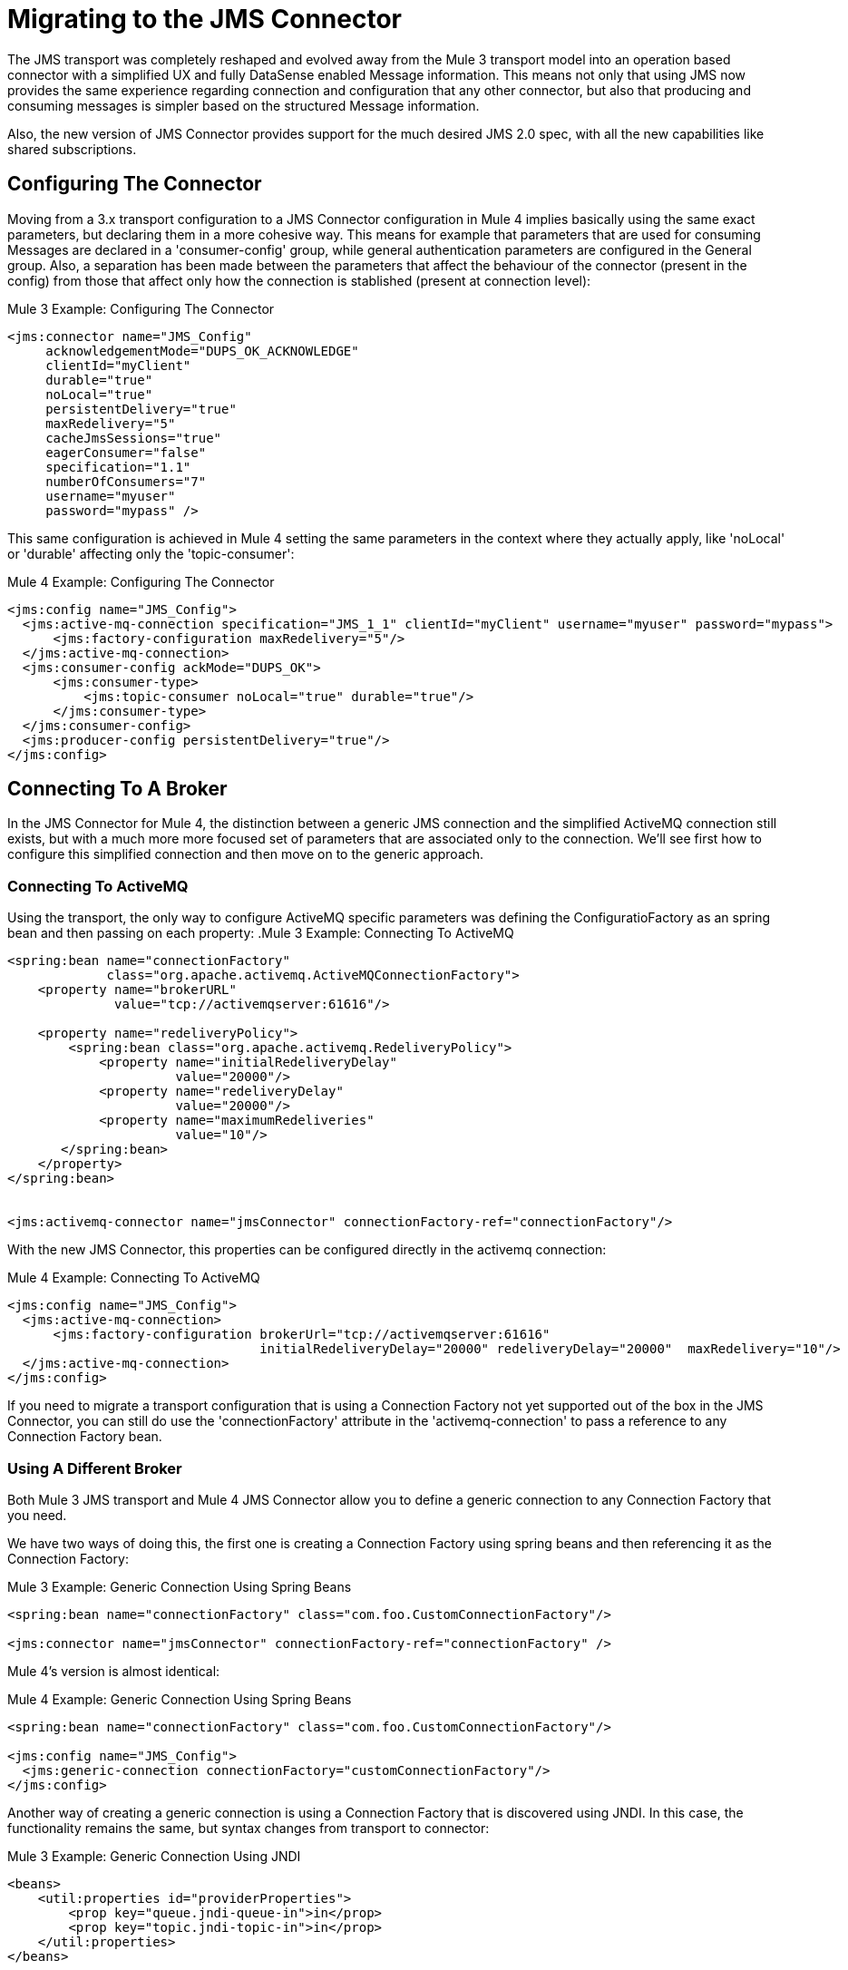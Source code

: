 // authors: Marra, Wasinger can start after 1/18
= Migrating to the JMS Connector

// Explain generally how and why things changed between Mule 3 and Mule 4.
The JMS transport was completely reshaped and evolved away from the Mule 3 transport model into an operation based connector with a simplified UX and fully DataSense enabled Message information. 
This means not only that using JMS now provides the same experience regarding connection and configuration that any other connector, but also that producing and consuming messages is simpler based on the structured Message information.

Also, the new version of JMS Connector provides support for the much desired JMS 2.0 spec, with all the new capabilities like shared subscriptions.

////
Not needed as the right nav bar covers these topics

What's covered in this section:

* <<Configuring The Connector>>
* <<Connecting To A Broker>>
* <<Sending Messages>>
* <<Listening For New Messages>>
* <<Consuming Messages>>
* <<Handling Topic Subscriptions>>
* <<Responding To Incomming Messages>>
* <<Doing Request-Reply>>
* <<Using Transactions>>

////

[[ConfiguringTheConnector]]
== Configuring The Connector

Moving from a 3.x transport configuration to a JMS Connector configuration in Mule 4 implies basically using the same exact parameters, but declaring them in a more cohesive way. 
This means for example that parameters that are used for consuming Messages are declared in a 'consumer-config' group, while general authentication parameters are configured in the General group. Also, a separation has been made between the parameters that affect the behaviour of the connector (present in the config) from those that affect only how the connection is stablished (present at connection level):

.Mule 3 Example: Configuring The Connector
[source, xml, linenums]
----
<jms:connector name="JMS_Config"
     acknowledgementMode="DUPS_OK_ACKNOWLEDGE"
     clientId="myClient"
     durable="true"
     noLocal="true"
     persistentDelivery="true"
     maxRedelivery="5"
     cacheJmsSessions="true"
     eagerConsumer="false"
     specification="1.1"
     numberOfConsumers="7"
     username="myuser"
     password="mypass" />
----

This same configuration is achieved in Mule 4 setting the same parameters in the context where they actually apply, like 'noLocal' or 'durable' affecting only the 'topic-consumer':

.Mule 4 Example: Configuring The Connector
[source, xml, linenums]
----
<jms:config name="JMS_Config">
  <jms:active-mq-connection specification="JMS_1_1" clientId="myClient" username="myuser" password="mypass">
      <jms:factory-configuration maxRedelivery="5"/>
  </jms:active-mq-connection>
  <jms:consumer-config ackMode="DUPS_OK">
      <jms:consumer-type>
          <jms:topic-consumer noLocal="true" durable="true"/>
      </jms:consumer-type>
  </jms:consumer-config>
  <jms:producer-config persistentDelivery="true"/>
</jms:config>
----

[[ConnectingToABroker]]
== Connecting To A Broker

In the JMS Connector for Mule 4, the distinction between a generic JMS connection and the simplified ActiveMQ connection still exists, but with a much more more focused set of parameters that are associated only to the connection. We'll see first how to configure this simplified connection and then move on to the generic approach.

=== Connecting To ActiveMQ

Using the transport, the only way to configure ActiveMQ specific parameters was defining the ConfiguratioFactory as an spring bean and then passing on each property:
.Mule 3 Example: Connecting To ActiveMQ
[source, xml, linenums]
----
<spring:bean name="connectionFactory" 
             class="org.apache.activemq.ActiveMQConnectionFactory">
    <property name="brokerURL" 
              value="tcp://activemqserver:61616"/>
 
    <property name="redeliveryPolicy">
        <spring:bean class="org.apache.activemq.RedeliveryPolicy">
            <property name="initialRedeliveryDelay"
                      value="20000"/>
            <property name="redeliveryDelay"
                      value="20000"/>
            <property name="maximumRedeliveries"
                      value="10"/>
       </spring:bean>
    </property>
</spring:bean>


<jms:activemq-connector name="jmsConnector" connectionFactory-ref="connectionFactory"/>
----

With the new JMS Connector, this properties can be configured directly in the activemq connection:

.Mule 4 Example: Connecting To ActiveMQ
[source, xml, linenums]
----
<jms:config name="JMS_Config">
  <jms:active-mq-connection>
      <jms:factory-configuration brokerUrl="tcp://activemqserver:61616" 
                                 initialRedeliveryDelay="20000" redeliveryDelay="20000"  maxRedelivery="10"/>
  </jms:active-mq-connection>
</jms:config>        
----

If you need to migrate a transport configuration that is using a Connection Factory not yet supported out of the box in the JMS Connector, you can still do use the 'connectionFactory' attribute in the 'activemq-connection' to pass a reference to any Connection Factory bean.


=== Using A Different Broker

Both Mule 3 JMS transport and Mule 4 JMS Connector allow you to define a generic connection to any Connection Factory that you need. 

We have two ways of doing this, the first one is creating a Connection Factory using spring beans and then referencing it as the Connection Factory:

.Mule 3 Example: Generic Connection Using Spring Beans
[source, xml, linenums]
----
<spring:bean name="connectionFactory" class="com.foo.CustomConnectionFactory"/>

<jms:connector name="jmsConnector" connectionFactory-ref="connectionFactory" />
----

Mule 4's version is almost identical:

.Mule 4 Example: Generic Connection Using Spring Beans
[source, xml, linenums]
----
<spring:bean name="connectionFactory" class="com.foo.CustomConnectionFactory"/>

<jms:config name="JMS_Config">
  <jms:generic-connection connectionFactory="customConnectionFactory"/>
</jms:config>        
----

Another way of creating a generic connection is using a Connection Factory that is discovered using JNDI. In this case, the functionality remains the same, but syntax changes from transport to connector:

.Mule 3 Example: Generic Connection Using JNDI
[source, xml, linenums]
----
<beans>
    <util:properties id="providerProperties">
        <prop key="queue.jndi-queue-in">in</prop>
        <prop key="topic.jndi-topic-in">in</prop>
    </util:properties>
</beans>


<jms:connector name="jmsConnector"
    jndiInitialFactory="com.sun.jndi.ldap.LdapCtxFactory"
    jndiProviderUrl="ldap://localhost:10389/"
    jndiProviderProperties-ref="providerProperties"
    connectionFactoryJndiName="cn=ConnectionFactory,dc=example,dc=com"
    jndiDestinations="true"
    forceJndiDestinations="false"/>
----

In Mule 4's version you can do this configuring the JNDI inline:

.Mule 4 Example: Generic Connection Using Spring Beans
[source, xml, linenums]
----
<jms:config name="JMS_Config">
    <jms:generic-connection>
        <jms:connection-factory>
            <jms:jndi-connection-factory connectionFactoryJndiName="cn=ConnectionFactory,dc=example,dc=com"
                                         lookupDestination="TRY_ALWAYS">
                <jms:name-resolver-builder
                        jndiInitialContextFactory="com.sun.jndi.ldap.LdapCtxFactory"
                        jndiProviderUrl="ldap://localhost:10389/">
                  <jms:provider-properties>
                      <jms:provider-property key="queue.jndi-queue-in" value="in"/>
                      <jms:provider-property key="topic.jndi-topic-in" value="in"/>
                  </jms:provider-properties>
                </jms:name-resolver-builder>
            </jms:jndi-connection-factory>
        </jms:connection-factory>
    </jms:generic-connection>
</jms:config>
----

Three main differences arise from this example:

* Properties are now declared inline, no need for spring bean utils to be used.
* Enforcing the lookup of destinations using JNDI is now configured as a single parameter named 'lookupDestination', which unifies the previous two parameters 'jndiDestinations' and 'forceJndiDestinations'.
* Parameters are now present in the context for which they are relevant, like the 'jndiProviderUrl' being part of the 'name-resolver'.


[[SendingMessages]]
== Sending Messages

JMS Transport relied in the payload to contain the body of a JMS Message, and used Mule's outbound properties to customize the JMS Properties and Headers. With the new Mule 4 approach, the JMS 'publish' operation relies only on its input parameters to completely build the JMS Message to be published.

For example, if we wanted to send a high priority JMS Message with only a part of the payload in the body, and associate that Message to a group, we'll need to:
<1>) Use `transform` to set the payload to what the Message body is expected to be.
<2>) Convert the resulting stream into a String to send it as a text message.
<3>) Set an outbound message property with `priority` as key to set the JMSPriority.
<4>) Set an outbound message property with `JMSXGroupID` as key to set the JMSXGroupID.

.Mule 3 Example: Sending a prioritized Message as part of a Group
[source, xml, linenums]
----
<flow name="JmsTransportOutbound">
    <http:listener config-ref="HTTP_Listener_Configuration" path="/orders"/>
    <dw:transform-message> // <1>
        <dw:set-payload><![CDATA[%dw 1.0
%output application/json
---
{
order_id: payload.id,
supplier: payload.warehouse
}]]></dw:set-payload>
    </dw:transform-message>
    <object-to-string-transformer/> <2>
    <jms:outbound-endpoint queue="storage" connector-ref="Active_MQ">
      <message-properties-transformer scope="outbound">
          <add-message-property key="JMSXGroupID" value="#[message.inboundProperties."http.query.params".packageGroup]"/> // <3>
          <add-message-property key="priority" value="9"/> // <4>
      </message-properties-transformer>
    </jms:outbound-endpoint>
</flow>
----

The same results can be achived in Mule 4 using the JMS Connector with the following configuration:

.Mule 4 Example: Sending a prioritized Message as part of a Group
[source, xml, linenums]
----
<flow name="JMSConnectorPublish">
		<http:listener config-ref="HTTP_Listener_config" path="/orders"/>
    // <2>
		<jms:publish config-ref="JMS_Config" destination="storage" priority="9"> // <3>
			<jms:message> // <1>
				<jms:body>#[output application/json ---
        {
          order_id: payload.id,
          supplier: payload.warehouse
        }]</jms:body>
				<jms:jmsx-properties jmsxGroupID="#[attributes.queryParams.packageGroup]"/> // <4>
			</jms:message>
		</jms:publish>
	</flow>
----

Differences to be noted:

1) There's no need of the `transform` component, since the `body` of the Message is created inline, thus the payload remains unmodified.
2) The `object-to-string` transformer was also removed, since the Connector can handle automatically the transformation output.
3) Priority is set as a parmeter of the `publish` operation and doesn't rely on the user knowing the exact key.
4) Group is set as part of the Message JMSX properties and doesn't rely on the user knowing the exact header name.

As a summary, when publishing a Message in 3.x with the JMS transport, we relied on the MuleMessage payload, and outbound properties to configure the creation of the JMS Message, which meant a deeper knowledge of how the transport worked. In 4.x, the JMS Connector exposes every configurable element as a parameter in the scope were it belongs, thus exposing all the JMS functionality in a clearer way.


[[ConsumingMessages]]
== Consuming Messages

[[ListeningForNewMessages]]
=== Listening For New Messages

The JMS transport `inbound-endpoint` allows you to wait for new Messages on a given topic or queue. The output of this listener will contain the body of the message in the payload, and all the JMS headers and properties as `inboundProperties`.

.Mule 3 Example: Listening For Messages With Filtering by Selector
[source, xml, linenums]
----
<flow name="JmsTransportInbound">
  <jms:inbound-endpoint connector-ref="Active_MQ" queue="in">
    <jms:selector expression="JMSPriority=9"/>   // <1>
  </jms:inbound-endpoint>
  <dw:transform-message> // <2>
      <dw:set-payload><![CDATA[%dw 1.0
        %output application/json
        ---
        {
        items: payload,
        costumer: message.inboundProperties.'costumer_id',
        type: message.inboundProperties.'JMSType'
        }]]></dw:set-payload>
  </dw:transform-message>
  <object-to-string-transformer/>  // <3>
  <jms:outbound-endpoint queue="v2/prime/orders" connector-ref="Active_MQ"/>  // <4>
</flow>
----

In this case, we are listening for high priority Messages and then adapting them to the new format required by version 2 of priority orders:

1) Filter incomming mesages by priority.
2) Transform the MuleMessage using the metadata contained in the inboundProperties so the payload matches the new JSON format we need for the new API.
3) Convert the transformed payload to a JSON String.
4) Publish the payload to the proxied queue.

Implementing the same in Mule 4 looks like this:

.Mule 4 Example: Listening For Messages With Filtering by Selector
[source, xml, linenums]
----
<flow name="JMSConnectorPublish">
  <jms:listener config-ref="JMS_Config" destination="in" selector="JMSPriority=9"/> // <1>
  <jms:publish config-ref="JMS_Config" destination="v2/prime/orders"> // <2>
    <jms:message>
      <jms:body>#[output application/json ---
      {
        items: payload,
        costumer: attributes.properties.userProperties.costumer_id, // <3>
        type: attributes.headers.type
      }]</jms:body>
    </jms:message>
  </jms:publish>
</flow>
----

Now, the flow has fewer components and is not required to modify the Message payload to publish with a different format:

<1> Listening with a filter is done configuring the 'selector' in the listener.
<2> Definition of the new message is done inline, so it only creates the JSON for the new Message body.
<3> We use the message 'attributes' POJO instead of the 'inboundProperties', which now differentiate the 'headers' of the JMS Messsage from the 'properties'.


[[ConsumingMessages]]
=== Consuming Messages

Consuming Messages mid-flow from a given destination was not supported by Mule's 3 JMS transport, and the way to go was also adding the 'Mule Requester Module' to your application, which would then handle the mid-flow message consume.

So, for example, if you wanted to expose your JMS Queue behind a new REST API, your application would be similar to this:

.Mule 3 Example: Consuming Messages Mid-Flow
[source, xml, linenums]
----
<mulerequester:config name="Mule_Requester"/>
<jms:activemq-connector name="Active_MQ" brokerURL="tcp://localhost:61616" specification="1.1"/>

<flow name="ordersFromJMS">
  <http:inbound-endpoint exchange-pattern="request-response" path="orders" host="localhost" port="8081"/>
  <mulerequester:request config-ref="Mule_Requester" 
                         resource="jms://Orders?selector=shipped%3D'#[message.inboundProperties.'shipped']'"/>
  <logger level="INFO" message="CorrelationId: #[message.inboundProperties.'JMSCorrelationId']"/>
</flow>
----

Some things to notice here are:

* All metadata regarding JMS Message is completely lost, so logging the CorrelationId relies on you knowing the syntax for obtaining the Header. 
* Dynamic filterying by 'selector' has to be done in the 'resource' url of the requester, so multiple arguments end up with an error prone configuration.
* We need both the JMS and Mule Requester configurations.

Mule 4 comes out of the box with the capability of consuming messages mid-flow by using thr 'consume' operation. This operation is very similar to the Listener we saw before, with the difference that it can be used anywhere in the flow:

.Mule 4 Example:  Consuming Messages Mid-Flow
[source, xml, linenums]
----
<flow name="ordersFromJMS">
  <http:listener config-ref="HTTP_Listener_config" path="/orders"/>
  <jms:consume destination="Orders" selector=#['shipped=' ++ attributes.queryParams.shipped]/>
  <logger level="INFO" message="#['CorrelationId: ' ++ attributes.headers.correlationId]"/>
</flow>
----

Now we only needed a the JMS Connector, configured the 'consume' operation with the 'selector' parameter using the metadata from the listener, and also were able to log the correlationId with metadata support in the Message attributes.


[[HandlingTopicSubscriptions]]
=== Handling Topic Subscriptions

Topics used as inbound endpoints in 3.x allowed the user to configure if the subscription to the Topic had to be done as a `durable` subscription or not. There were different ways of doing so, and it had the issue of exposing the `durable` configuration for `queues` too, which made no sense.

A Topic subscription in 3.x would look like this:

.Mule 3 Example: Topic Subscriptions
[source, xml, linenums]
----
<jms:inbound-endpoint connector-ref="Active_MQ" topic="trackedEvents" durable="true" durableName="inboundEvents_1"/>
----

For Mule 4, the subscription mechanism was reviewed, leaving the option of subscriptions scoped down to Topics only, and adding more functionality thanks to the support of JMS 2.0.

Same example as before, but in 4.x will be:

.Mule 4 Example: Topic Subscriptions
[source, xml, linenums]
----
<jms:listener config-ref="JMS_Config" destination="trackedEvents">
    <jms:consumer-type>
        <jms:topic-consumer durable="true" subscriptionName="inboundEvents_1"/>
    </jms:consumer-type>
</jms:listener>
----

But in this case, the `topic-consumer` configuration allows us to also set a `shared` subscription (only if using a JMS 2.0 Connection) that allows the processing of messages from at topic subscription by multiple threads, connections or JVMs:

.Mule 4 Example: Topic Subscriptions
[source, xml, linenums]
----
<jms:listener config-ref="JMS_Config" destination="trackedEvents">
    <jms:consumer-type>
        <jms:topic-consumer durable="true" shared="true" subscriptionName="inboundEvents_1"/>
    </jms:consumer-type>
</jms:listener>
----

[[RespondingToIncommingMessages]]
== Responding To Incomming Messages

When the listener for new JMS Messages receives a Message with the 'JMSReplyTo' header configured, then it is expected that a response is emitted to the reply destination once the processing of the Message is completed.

For Mule 3, this means configuring the transport with `exchange-pattern="request-response"``, where the result of the flow will automatically become the payload of the response. Headers of the response Message were configured using the `outbound-properties`, while the body of the Message was taken from the `payload` at the end of the Flow.

.Mule 3 Example: Responding To Incomming Messages
[source, xml, linenums]
----
<flow name="jmsBridge">
  <jms:inbound-endpoint queue="storage" exchange-pattern="request-response" connector-ref="PublicAMQ">
    <message-properties-transformer scope="outbound">
      <add-message-property key="timeToLive" value="2000"/>
      <add-message-property key="timeToLive" value="2000"/>
    </message-properties-transformer>
  </jms:inbound-endpoint>
  <http:request config-ref="HTTP_Request_Configuration" path="/storage" method="POST"/>
  <set-payload value="BRIDGED">
</flow>
----

Mule 4 instead allows you to configure all the parameters associated to the response, directly inline as a part of the `listener` component, leaving behind the need of a transformation when reaching the end of the flow.

.Mule 4 Example: Responding To Incomming Messages
[source, xml, linenums]
----
<flow name="jmsBridge">
  <jms:listener config-ref="config" destination="storage">
    <jms:response timeToLive="2" timeToLiveUnit="SECONDS">
        <jms:body>#['BRIDGED']</jms:body>
    </jms:response>
  </jms:listener>
  <http:request config-ref="HTTP_Request_Configuration" path="/storage" method="POST">
</flow>
----

[[DoingRequestReply]]
== Doing Request-Reply

JMS allows you to use the `JMSReplyTo` header to perform a synchronous communication. This can be done either with a temporary destination that is created on the fly by the client, or using an already existing destination.

=== Request Reply With Temporary Destinations

In Mule 3, for the first case where the reply destination is a temporary queue that will be discarded once the message arrives, we have the "request-response" exchange-pattern in the outbound endpoint:

.Mule 3 Example: Doing Request-Reply With Temporary Reply Destination
[source, xml, linenums]
----
<flow name="jmsRequestReplyTemporaryDestination">
  <http:inbound-endpoint exchange-pattern="request-response" host="localhost" port="8080" path="invoices"/>
  <dw:transform-message>
      <dw:set-payload><![CDATA[%dw 1.0
        %output application/xml
        ---
        {
        data: payload,
        costumer: message.inboundProperties."http.query.params".costumer_id
        }]]></dw:set-payload>
  </dw:transform-message>
  <object-to-string-transformer/> 
  <jms:outbound-endpoint exchange-pattern="request-response" queue="invoiceProcessor" connector-ref="Active_MQ"/>
  <logger level="INFO" message="Status: #[payload]">
</flow>
----

Instead, in Mule 4 you have a brand new operation called `publish-consume` which aims to solve this specific use case:

.Mule 4 Example: Doing Request-Reply With Temporary Reply Destination
[source, xml, linenums]
----
<flow name="jmsRequestReplyTemporaryDestination">
  <http:listener config-ref="HTTP_Listener_config" path="/invoices"/>
  <jms:publish-consume config-ref="JMS_Config" destination="invoiceProcessor">
    <jms:message>
      <jms:body>#[output application/xml ---
      {
        data: payload,
        costumer: attributes.queryParams.costumer_id
      }]</jms:body>
    </jms:message>
  </jms:publish-consume>
  <logger level="INFO" message="#['Status: ' ++ payload]">
</flow>
----

You may see that, again, the building of the Message is donde inline of the operation, in the `message` element, and any transformation or configuration that affects the outgoing Message will be done as part of that element.


=== Request Reply With Explicit Destinations

Doing a request-reply with an explicit `reply-to` destination was a little bit more tricky in 3.x, since a new component was required, the `requet-reply` Scope:

.Mule 3 Example: Doing Request-Reply With Explicit Reply Destination
[source, xml, linenums]
----
<flow name="JMS-request-reply">
  <jms:inbound-endpoint queue="invoices" exchange-pattern="request-response" connector-ref="Active_MQ"/>
  <dw:transform-message>
      <dw:set-payload><![CDATA[%dw 1.0
        %output application/xml
        ---
        {
        data: payload,
        costumer: message.inboundProperties."http.query.params".costumer_id
        }]]></dw:set-payload>
  </dw:transform-message>
  <object-to-string-transformer/> 
  <request-reply> // <1>
    <jms:outbound-endpoint connector-ref="Active_MQ" exchange-pattern="one-way" queue="invoiceProcessor"/>
    <jms:inbound-endpoint connector-ref="Active_MQ" exchange-pattern="one-way" topic="processedInvoiceEvents"/>
  </request-reply>
  <logger level="INFO" message="#['Status: ' ++ payload]">
</flow>
----

This scope (1) allowed you to set an inbound and outbound transport to do the request-reply pattern. This way, it would inject the `JMSReplyTo` header automatically in the outgoing Message and then started listening in the inbound endpoint

For the case of Mule's 4 JMS Connector with the new `publish-consume` operation, it requires you to do almost no changes to the flow. If you want an specific destination for the reply to be sent, just configure the `reply-to` header in the Message builder directly, as you would in any other case of either a publish or a response:

.Mule 4 Example: Doing Request-Reply With Temporary Reply Destination
[source, xml, linenums]
----
<flow name="jmsRequestReplyTemporaryDestination">
  <http:listener config-ref="HTTP_Listener_config" path="/invoices"/>
  <jms:publish-consume config-ref="JMS_Config" destination="invoiceProcessor">
    <jms:message>
      <jms:body>#[output application/xml ---
      {
        data: payload,
        costumer: attributes.queryParams.costumer_id
      }]</jms:body>
    </jms:message>
    <jms:reply-to destination="processedInvoiceEvents" destinationType="TOPIC"/> // <1>
  </jms:publish-consume>
  <logger level="INFO" message="#['Status: ' ++ payload]">
</flow>
----

In this example we set the reply destination header (<1>) to a well-known Topic, to ilustrate that a known destination may be used by others to do things like event tracking or post-processing triggers.

[[UsingTransactions]]
== Using Transactions

Transactions support is quite similar in its configuration when moving from 3.x to 4.x, with the expected change from it being configured in the `inbound-endpoint` and `outbound-endpoint` to the normalized Mule 4 approach for operations transactions:

.Mule 3 Example: Using Transactions 
[source, xml, linenums]
----
<flow name="transactedJmsFlow">
    <jms:inbound-endpoint queue="${in}">
        <jms:transaction action="ALWAYS_BEGIN" /> //<1> 
    </jms:inbound-endpoint>
    <set-variable variableName="originalPayload" value="#[payload]"/> //<2> 
    <dw:transform-message> //<3>
        <dw:set-payload><![CDATA[%dw 1.0
          %output application/xml
          ---
          payload
          ]]></dw:set-payload>
    </dw:transform-message>
    <object-to-string-transformer/>
    <jms:outbound-endpoint queue="${out}"> //<4>
        <jms:transaction action="ALWAYS_JOIN"/>
    </jms:outbound-endpoint>
    <default-exception-strategy>
        <commit-transaction exception-pattern="*"/> //<5>
        <set-payload value="#[flowVars.originalPayload]"/> //<6>
        <jms:outbound-endpoint queue="dead.letter"> //<7>
            <jms:transaction action="JOIN_IF_POSSIBLE"/>
        </jms:outbound-endpoint>
    </default-exception-strategy>
</flow>
----

Things to note are:

<1> Transaction is initiated by the inbound endpoint with `ALWAYS_BEGIN`
<2> We make sure not to loose the original payload
<3> Payload is transformed so it can be sent through the outbound endpoint
<4> The outbound endpoint is configured to `ALWAYS_JOIN`
<5> We set up the exception strategy to catch all exceptions
<6> Original payload is restored so the original message is published to the dead.letter
<7> Finally we send the original message to the dead.letter attempting to join to the current transaction.


Same scenarion can be implemented in Mule 4 with the following approach:

.Mule 4 Example: Using Transactions 
[source, xml, linenums]
----
<flow name="transactedJmsFlow">
    <jms:listener config-ref="JMS_Config" destination="${in}" transactionalAction="ALWAYS_BEGIN"/> //<1>
    <jms:publish config-ref="JMS_Config" destination="${out}" transactionalAction="ALWAYS_JOIN"> //<2>
        <jms:message>
            <jms:body>#[output application/xml --- payload</jms:body>
        </jms:message>
    </jms:publish>
    <error-handler>
        <on-error-continue type="ANY"> //<3>
          <jms:publish config-ref="JMS_Config" destination="dead.letter" transactionalAction="JOIN_IF_POSSIBLE"/> //<4>
        </on-error-continue>
    </error-handler>
</flow>
----

<1> Transaction is initiated by the `listener` with `ALWAYS_BEGIN`
<2> Publishing of the payload in XML format is done by the `publish` operation without modifying the current payload, also joining the transaction with `ALWAYS_JOIN`
<3> An error handler that catches any error occurred is used to make sure the Message is not lost
<4> Since the current payload is still the original Message received, we just publish it to the dead.letter using the `JOIN_IF_POSSIBLE` transactional action

== See Also

// link:migration-examples[Migration Examples]

link:migration-patterns[Migration Patterns]

// link:migration-components[Migrating Components]
